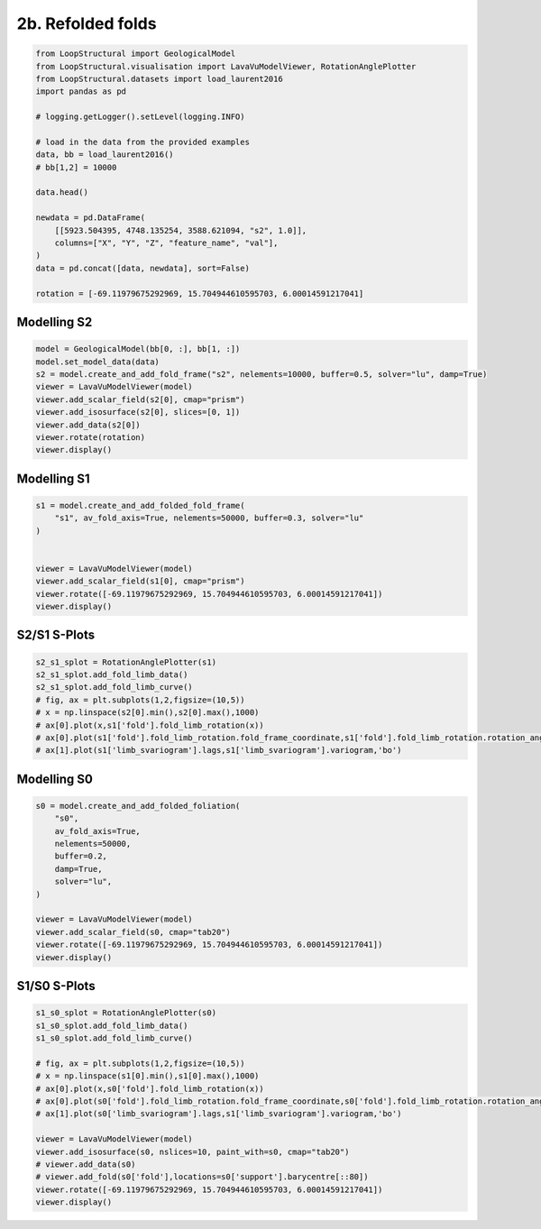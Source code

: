 
.. DO NOT EDIT.
.. THIS FILE WAS AUTOMATICALLY GENERATED BY SPHINX-GALLERY.
.. TO MAKE CHANGES, EDIT THE SOURCE PYTHON FILE:
.. "_auto_examples/2_fold/plot_refolded_folds.py"
.. LINE NUMBERS ARE GIVEN BELOW.

.. only:: html

    .. note::
        :class: sphx-glr-download-link-note

        :ref:`Go to the end <sphx_glr_download__auto_examples_2_fold_plot_refolded_folds.py>`
        to download the full example code

.. rst-class:: sphx-glr-example-title

.. _sphx_glr__auto_examples_2_fold_plot_refolded_folds.py:


2b. Refolded folds
===================

.. GENERATED FROM PYTHON SOURCE LINES 7-30

.. code-block:: Python


    from LoopStructural import GeologicalModel
    from LoopStructural.visualisation import LavaVuModelViewer, RotationAnglePlotter
    from LoopStructural.datasets import load_laurent2016
    import pandas as pd

    # logging.getLogger().setLevel(logging.INFO)

    # load in the data from the provided examples
    data, bb = load_laurent2016()
    # bb[1,2] = 10000

    data.head()

    newdata = pd.DataFrame(
        [[5923.504395, 4748.135254, 3588.621094, "s2", 1.0]],
        columns=["X", "Y", "Z", "feature_name", "val"],
    )
    data = pd.concat([data, newdata], sort=False)

    rotation = [-69.11979675292969, 15.704944610595703, 6.00014591217041]









.. GENERATED FROM PYTHON SOURCE LINES 31-34

Modelling S2
~~~~~~~~~~~~


.. GENERATED FROM PYTHON SOURCE LINES 34-46

.. code-block:: Python


    model = GeologicalModel(bb[0, :], bb[1, :])
    model.set_model_data(data)
    s2 = model.create_and_add_fold_frame("s2", nelements=10000, buffer=0.5, solver="lu", damp=True)
    viewer = LavaVuModelViewer(model)
    viewer.add_scalar_field(s2[0], cmap="prism")
    viewer.add_isosurface(s2[0], slices=[0, 1])
    viewer.add_data(s2[0])
    viewer.rotate(rotation)
    viewer.display()





.. image-sg:: /_auto_examples/2_fold/images/sphx_glr_plot_refolded_folds_001.png
   :alt: plot refolded folds
   :srcset: /_auto_examples/2_fold/images/sphx_glr_plot_refolded_folds_001.png
   :class: sphx-glr-single-img





.. GENERATED FROM PYTHON SOURCE LINES 47-50

Modelling S1
~~~~~~~~~~~~


.. GENERATED FROM PYTHON SOURCE LINES 50-61

.. code-block:: Python


    s1 = model.create_and_add_folded_fold_frame(
        "s1", av_fold_axis=True, nelements=50000, buffer=0.3, solver="lu"
    )


    viewer = LavaVuModelViewer(model)
    viewer.add_scalar_field(s1[0], cmap="prism")
    viewer.rotate([-69.11979675292969, 15.704944610595703, 6.00014591217041])
    viewer.display()




.. image-sg:: /_auto_examples/2_fold/images/sphx_glr_plot_refolded_folds_002.png
   :alt: plot refolded folds
   :srcset: /_auto_examples/2_fold/images/sphx_glr_plot_refolded_folds_002.png
   :class: sphx-glr-single-img





.. GENERATED FROM PYTHON SOURCE LINES 62-65

S2/S1 S-Plots
~~~~~~~~~~~~~


.. GENERATED FROM PYTHON SOURCE LINES 65-75

.. code-block:: Python

    s2_s1_splot = RotationAnglePlotter(s1)
    s2_s1_splot.add_fold_limb_data()
    s2_s1_splot.add_fold_limb_curve()
    # fig, ax = plt.subplots(1,2,figsize=(10,5))
    # x = np.linspace(s2[0].min(),s2[0].max(),1000)
    # ax[0].plot(x,s1['fold'].fold_limb_rotation(x))
    # ax[0].plot(s1['fold'].fold_limb_rotation.fold_frame_coordinate,s1['fold'].fold_limb_rotation.rotation_angle,'bo')
    # ax[1].plot(s1['limb_svariogram'].lags,s1['limb_svariogram'].variogram,'bo')





.. image-sg:: /_auto_examples/2_fold/images/sphx_glr_plot_refolded_folds_003.png
   :alt: plot refolded folds
   :srcset: /_auto_examples/2_fold/images/sphx_glr_plot_refolded_folds_003.png
   :class: sphx-glr-single-img


.. rst-class:: sphx-glr-script-out

 .. code-block:: none


    [<matplotlib.lines.Line2D object at 0x7ce17ac2a6b0>]



.. GENERATED FROM PYTHON SOURCE LINES 76-79

Modelling S0
~~~~~~~~~~~~


.. GENERATED FROM PYTHON SOURCE LINES 79-94

.. code-block:: Python


    s0 = model.create_and_add_folded_foliation(
        "s0",
        av_fold_axis=True,
        nelements=50000,
        buffer=0.2,
        damp=True,
        solver="lu",
    )

    viewer = LavaVuModelViewer(model)
    viewer.add_scalar_field(s0, cmap="tab20")
    viewer.rotate([-69.11979675292969, 15.704944610595703, 6.00014591217041])
    viewer.display()




.. image-sg:: /_auto_examples/2_fold/images/sphx_glr_plot_refolded_folds_004.png
   :alt: plot refolded folds
   :srcset: /_auto_examples/2_fold/images/sphx_glr_plot_refolded_folds_004.png
   :class: sphx-glr-single-img





.. GENERATED FROM PYTHON SOURCE LINES 95-98

S1/S0 S-Plots
~~~~~~~~~~~~~


.. GENERATED FROM PYTHON SOURCE LINES 98-114

.. code-block:: Python

    s1_s0_splot = RotationAnglePlotter(s0)
    s1_s0_splot.add_fold_limb_data()
    s1_s0_splot.add_fold_limb_curve()

    # fig, ax = plt.subplots(1,2,figsize=(10,5))
    # x = np.linspace(s1[0].min(),s1[0].max(),1000)
    # ax[0].plot(x,s0['fold'].fold_limb_rotation(x))
    # ax[0].plot(s0['fold'].fold_limb_rotation.fold_frame_coordinate,s0['fold'].fold_limb_rotation.rotation_angle,'bo')
    # ax[1].plot(s0['limb_svariogram'].lags,s1['limb_svariogram'].variogram,'bo')

    viewer = LavaVuModelViewer(model)
    viewer.add_isosurface(s0, nslices=10, paint_with=s0, cmap="tab20")
    # viewer.add_data(s0)
    # viewer.add_fold(s0['fold'],locations=s0['support'].barycentre[::80])
    viewer.rotate([-69.11979675292969, 15.704944610595703, 6.00014591217041])
    viewer.display()



.. image-sg:: /_auto_examples/2_fold/images/sphx_glr_plot_refolded_folds_005.png
   :alt: plot refolded folds
   :srcset: /_auto_examples/2_fold/images/sphx_glr_plot_refolded_folds_005.png
   :class: sphx-glr-single-img

.. image-sg:: /_auto_examples/2_fold/images/sphx_glr_plot_refolded_folds_006.png
   :alt: plot refolded folds
   :srcset: /_auto_examples/2_fold/images/sphx_glr_plot_refolded_folds_006.png
   :class: sphx-glr-single-img






.. rst-class:: sphx-glr-timing

   **Total running time of the script:** (3 minutes 56.669 seconds)


.. _sphx_glr_download__auto_examples_2_fold_plot_refolded_folds.py:

.. only:: html

  .. container:: sphx-glr-footer sphx-glr-footer-example

    .. container:: sphx-glr-download sphx-glr-download-jupyter

      :download:`Download Jupyter notebook: plot_refolded_folds.ipynb <plot_refolded_folds.ipynb>`

    .. container:: sphx-glr-download sphx-glr-download-python

      :download:`Download Python source code: plot_refolded_folds.py <plot_refolded_folds.py>`


.. only:: html

 .. rst-class:: sphx-glr-signature

    `Gallery generated by Sphinx-Gallery <https://sphinx-gallery.github.io>`_
